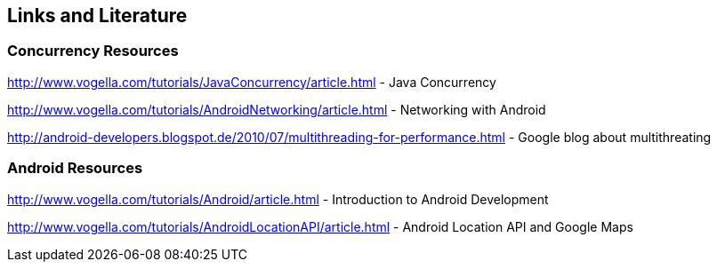 == Links and Literature

=== Concurrency Resources
		
http://www.vogella.com/tutorials/JavaConcurrency/article.html - Java Concurrency

http://www.vogella.com/tutorials/AndroidNetworking/article.html - Networking with Android

http://android-developers.blogspot.de/2010/07/multithreading-for-performance.html - Google blog about multithreating
		
=== Android Resources
		
http://www.vogella.com/tutorials/Android/article.html - Introduction to Android Development

http://www.vogella.com/tutorials/AndroidLocationAPI/article.html - Android Location API and Google Maps

